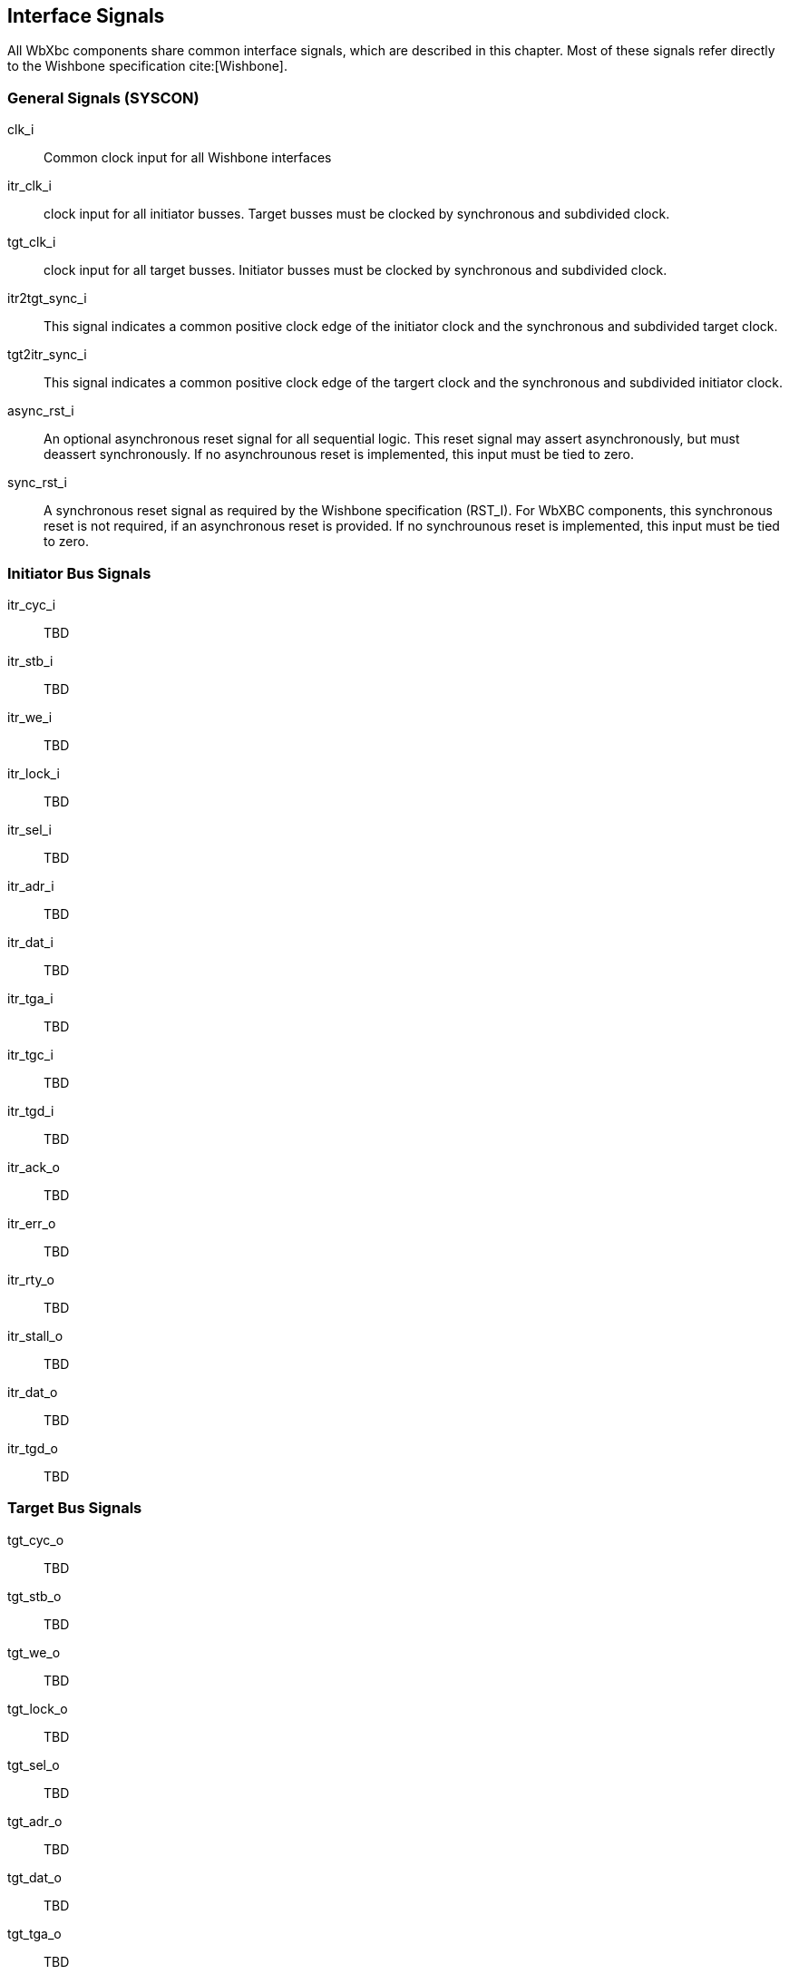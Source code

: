 //###############################################################################
//# WbXbc - Manual - Interface Signals                                          #
//###############################################################################
//#    Copyright 2018 Dirk Heisswolf                                            #
//#    This file is part of the WbXbc project.                                  #
//#                                                                             #
//#    WbXbc is free software: you can redistribute it and/or modify            #
//#    it under the terms of the GNU General Public License as published by     #
//#    the Free Software Foundation, either version 3 of the License, or        #
//#    (at your option) any later version.                                      #
//#                                                                             #
//#    WbXbc is distributed in the hope that it will be useful,                 #
//#    but WITHOUT ANY WARRANTY; without even the implied warranty of           #
//#    MERCHANTABILITY or FITNESS FOR A PARTICULAR PURPOSE.  See the            #
//#    GNU General Public License for more details.                             #
//#                                                                             #
//#    You should have received a copy of the GNU General Public License        #
//#    along with WbXbc.  If not, see <http://www.gnu.org/licenses/>.           #
//###############################################################################
//# Version History:                                                            #
//#   August 6, 2018                                                            #
//#      - Initial release                                                      #
//###############################################################################

[#signals]
== Interface Signals

All WbXbc components share common interface signals, which are described in this
chapter. Most of these signals refer directly to the Wishbone specification cite:[Wishbone].

=== General Signals (SYSCON)

clk_i:: Common clock input for all Wishbone interfaces

itr_clk_i:: clock input for all initiator busses. Target busses must be clocked by
synchronous and subdivided clock.

tgt_clk_i:: clock input for all target busses. Initiator busses must be clocked by
synchronous and subdivided clock.

itr2tgt_sync_i:: This signal indicates a common positive clock edge of the initiator
clock and the synchronous and subdivided target clock.

tgt2itr_sync_i:: This signal indicates a common positive clock edge of the targert
clock and the synchronous and subdivided initiator clock.

async_rst_i:: An optional asynchronous reset signal for all sequential logic. This
reset signal may assert asynchronously, but must deassert synchronously. If no
asynchrounous reset is implemented, this input must be tied to zero.

sync_rst_i:: A synchronous reset signal as required by the Wishbone specification (RST_I). For WbXBC components, this synchronous reset is not required, if an asynchronous reset is provided. If no synchrounous reset is implemented, this input must be tied to zero.

=== Initiator Bus Signals

itr_cyc_i:: TBD 

itr_stb_i:: TBD

itr_we_i:: TBD

itr_lock_i:: TBD

itr_sel_i:: TBD

itr_adr_i:: TBD

itr_dat_i:: TBD

itr_tga_i:: TBD

itr_tgc_i:: TBD

itr_tgd_i:: TBD

itr_ack_o:: TBD

itr_err_o:: TBD

itr_rty_o:: TBD

itr_stall_o:: TBD

itr_dat_o:: TBD

itr_tgd_o:: TBD


=== Target Bus Signals

tgt_cyc_o:: TBD

tgt_stb_o:: TBD    

tgt_we_o:: TBD     

tgt_lock_o:: TBD   

tgt_sel_o:: TBD    

tgt_adr_o:: TBD    

tgt_dat_o:: TBD    

tgt_tga_o:: TBD    

tgt_tgc_o:: TBD    

tgt_tgd_o:: TBD    

tgt_ack_i:: TBD    

tgt_err_i:: TBD    

tgt_rty_i:: TBD    

tgt_stall_i:: TBD  

tgt_dat_i:: TBD    

tgt_tgd_i:: TBD  


